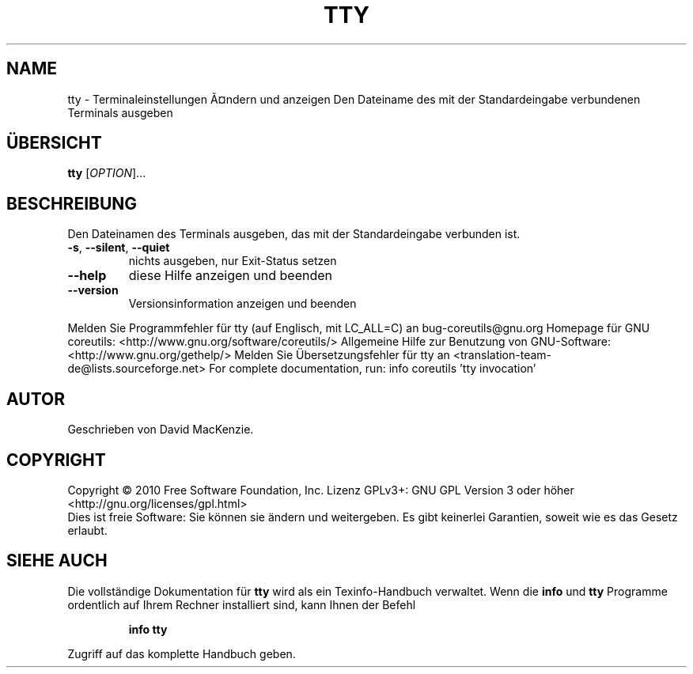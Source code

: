 .\" DO NOT MODIFY THIS FILE!  It was generated by help2man 1.38.2.
.TH TTY "1" "April 2010" "GNU coreutils 8.5" "Benutzerkommandos"
.SH NAME
tty \- Terminaleinstellungen Ã¤ndern und anzeigen
Den Dateiname des mit der Standardeingabe verbundenen Terminals ausgeben
.SH ÜBERSICHT
.B tty
[\fIOPTION\fR]...
.SH BESCHREIBUNG
Den Dateinamen des Terminals ausgeben, das mit der Standardeingabe verbunden
ist.
.TP
\fB\-s\fR, \fB\-\-silent\fR, \fB\-\-quiet\fR
nichts ausgeben, nur Exit‐Status setzen
.TP
\fB\-\-help\fR
diese Hilfe anzeigen und beenden
.TP
\fB\-\-version\fR
Versionsinformation anzeigen und beenden
.PP
Melden Sie Programmfehler für tty (auf Englisch, mit LC_ALL=C) an bug\-coreutils@gnu.org
Homepage für GNU coreutils: <http://www.gnu.org/software/coreutils/>
Allgemeine Hilfe zur Benutzung von GNU\-Software: <http://www.gnu.org/gethelp/>
Melden Sie Übersetzungsfehler für tty an <translation\-team\-de@lists.sourceforge.net>
For complete documentation, run: info coreutils 'tty invocation'
.SH AUTOR
Geschrieben von David MacKenzie.
.SH COPYRIGHT
Copyright \(co 2010 Free Software Foundation, Inc.
Lizenz GPLv3+: GNU GPL Version 3 oder höher <http://gnu.org/licenses/gpl.html>
.br
Dies ist freie Software: Sie können sie ändern und weitergeben.
Es gibt keinerlei Garantien, soweit wie es das Gesetz erlaubt.
.SH "SIEHE AUCH"
Die vollständige Dokumentation für
.B tty
wird als ein Texinfo-Handbuch verwaltet. Wenn die
.B info
und
.B tty
Programme ordentlich auf Ihrem Rechner installiert sind, kann Ihnen der
Befehl
.IP
.B info tty
.PP
Zugriff auf das komplette Handbuch geben.
